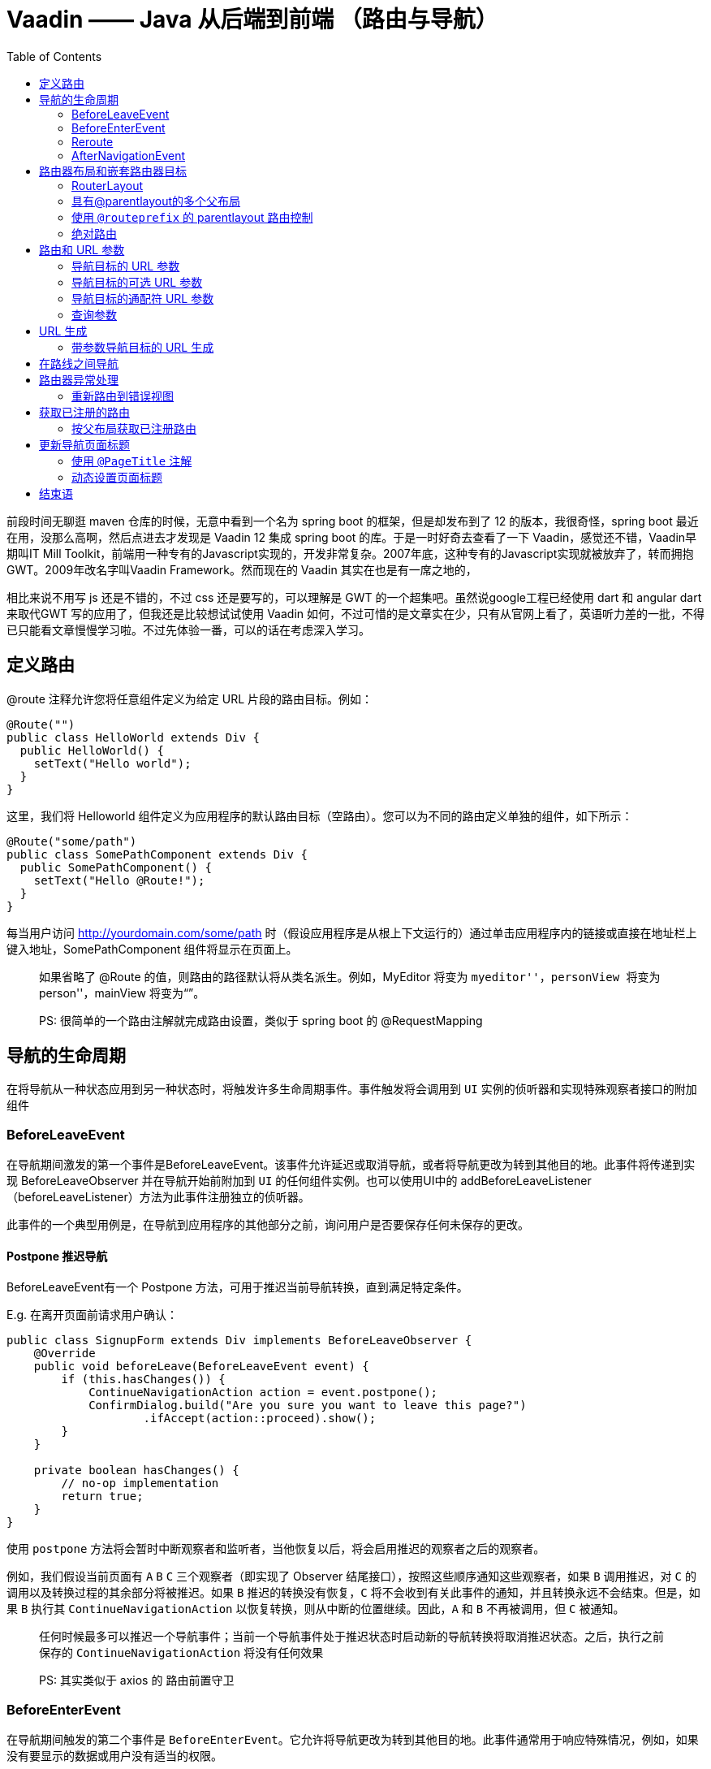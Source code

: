 = Vaadin —— Java 从后端到前端 （路由与导航）
:page-description: Vaadin —— Java 从后端到前端 （路由与导航）
:page-category: 归档
:page-image: https://img.hacpai.com/bing/20171124.jpg?imageView2/1/w/1280/h/720/interlace/1/q/100
:page-href: /articles/2019/02/25/1551107245928.html
:page-created: 1551107999337
:page-modified: 1551108133615
:toc:

前段时间无聊逛 maven 仓库的时候，无意中看到一个名为 spring boot
的框架，但是却发布到了 12 的版本，我很奇怪，spring boot
最近在用，没那么高啊，然后点进去才发现是 Vaadin 12 集成 spring boot
的库。于是一时好奇去查看了一下 Vaadin，感觉还不错，Vaadin早期叫IT Mill
Toolkit，前端用一种专有的Javascript实现的，开发非常复杂。2007年底，这种专有的Javascript实现就被放弃了，转而拥抱GWT。2009年改名字叫Vaadin
Framework。然而现在的 Vaadin 其实在也是有一席之地的，

相比来说不用写 js 还是不错的，不过 css 还是要写的，可以理解是 GWT
的一个超集吧。虽然说google工程已经使用 dart 和 angular dart 来取代GWT
写的应用了，但我还是比较想试试使用 Vaadin
如何，不过可惜的是文章实在少，只有从官网上看了，英语听力差的一批，不得已只能看文章慢慢学习啦。不过先体验一番，可以的话在考虑深入学习。

== 定义路由

@route 注释允许您将任意组件定义为给定 URL 片段的路由目标。例如：

[source,java]
----
@Route("")
public class HelloWorld extends Div {
  public HelloWorld() {
    setText("Hello world");
  }
}
----

这里，我们将 Helloworld
组件定义为应用程序的默认路由目标（空路由）。您可以为不同的路由定义单独的组件，如下所示：

[source,java]
----
@Route("some/path")
public class SomePathComponent extends Div {
  public SomePathComponent() {
    setText("Hello @Route!");
  }
}
----

每当用户访问 http://yourdomain.com/some/path
时（假设应用程序是从根上下文运行的）通过单击应用程序内的链接或直接在地址栏上键入地址，SomePathComponent
组件将显示在页面上。

____
如果省略了 @Route 的值，则路由的路径默认将从类名派生。例如，MyEditor
将变为 ``myeditor''，personView 将变为 ``person''，mainView 将变为“”。
____

____
PS: 很简单的一个路由注解就完成路由设置，类似于 spring boot 的
@RequestMapping
____

== 导航的生命周期

在将导航从一种状态应用到另一种状态时，将触发许多生命周期事件。事件触发将会调用到
`UI` 实例的侦听器和实现特殊观察者接口的附加组件

=== BeforeLeaveEvent

在导航期间激发的第一个事件是BeforeLeaveEvent。该事件允许延迟或取消导航，或者将导航更改为转到其他目的地。此事件将传递到实现
BeforeLeaveObserver 并在导航开始前附加到 `UI`
的任何组件实例。也可以使用UI中的
addBeforeLeaveListener（beforeLeaveListener）方法为此事件注册独立的侦听器。

此事件的一个典型用例是，在导航到应用程序的其他部分之前，询问用户是否要保存任何未保存的更改。

==== Postpone 推迟导航

BeforeLeaveEvent有一个 Postpone
方法，可用于推迟当前导航转换，直到满足特定条件。

E.g. 在离开页面前请求用户确认：

[source,java]
----
public class SignupForm extends Div implements BeforeLeaveObserver {
    @Override
    public void beforeLeave(BeforeLeaveEvent event) {
        if (this.hasChanges()) {
            ContinueNavigationAction action = event.postpone();
            ConfirmDialog.build("Are you sure you want to leave this page?")
                    .ifAccept(action::proceed).show();
        }
    }

    private boolean hasChanges() {
        // no-op implementation
        return true;
    }
}
----

使用 `postpone`
方法将会暂时中断观察者和监听者，当他恢复以后，将会启用推迟的观察者之后的观察者。

例如，我们假设当前页面有 `A` `B` `C` 三个观察者（即实现了 Observer
结尾接口），按照这些顺序通知这些观察者，如果 `B` 调用推迟，对 `C`
的调用以及转换过程的其余部分将被推迟。如果 `B` 推迟的转换没有恢复，`C`
将不会收到有关此事件的通知，并且转换永远不会结束。但是，如果 `B` 执行其
`ContinueNavigationAction` 以恢复转换，则从中断的位置继续。因此，`A` 和
`B` 不再被调用，但 `C` 被通知。

____
任何时候最多可以推迟一个导航事件；当前一个导航事件处于推迟状态时启动新的导航转换将取消推迟状态。之后，执行之前保存的
`ContinueNavigationAction` 将没有任何效果
____

____
PS: 其实类似于 axios 的 路由前置守卫
____

=== BeforeEnterEvent

在导航期间触发的第二个事件是
`BeforeEnterEvent`。它允许将导航更改为转到其他目的地。此事件通常用于响应特殊情况，例如，如果没有要显示的数据或用户没有适当的权限。

只有在通过 `BeforeLeaveEvent` 的任何 `postpone`
都已继续之后，才会激发该事件。

此事件将传递到任何实现 `BeforeEnterObserver`
的组件实例，该实例将在导航完成后附加到
`UI`。请注意，在分离并到达组件或使`UI`
导航到的位置匹配之前，将激发该事件。也可以使用 `UI` 中的
`addBeforeEnterListener（beforeEnterListener）`
方法为此事件注册独立的侦听器。

=== Reroute

如果需要在某些状态下显示完全不同的信息，可以使用 BeforeEnterEvent 或
BeforeLeaveEvent
动态重新路由。重新路由后，不会再激发任何其他侦听器或观察器。相反，将根据新的导航目标触发新的导航阶段，而事件将根据该导航触发。

E.g. 下面的例子发生在进入 `BlogList` 没有任何结果的时候

[source,java]
----
@Route("no-items")
public class NoItemsView extends Div {
    public NoItemsView() {
        setText("No items found.");
    }
}

@Route("blog")
public class BlogList extends Div implements BeforeEnterObserver {
    @Override
    public void beforeEnter(BeforeEnterEvent event) {
        // implementation omitted
        Object record = getItem();

        if (record == null) {
            event.rerouteTo(NoItemsView.class);
        }
    }

    private Object getItem() {
        // no-op implementation
        return null;
    }
}
----

____
`rerouteto` 有几个重载来服务不同的用例。
____

=== AfterNavigationEvent

导航过程中的第三个也是最后一个触发事件是
`AfterNavigationEvent`。此事件通常用于在实际导航完成后更新 `UI`
的各个部分。例如，调整 `breadcrumb`
组件的内容，并在菜单中直观地将活动条目标记为 active。

事件在 `beforeenterEvent` 和更新附加的 `UI`
组件后激发。此时，可以预期当前的导航状态将实际显示给用户，也就是说，不会有任何进一步的重新路由或类似的情况。

此事件将传递到完成导航后附加的实现 `AfterNavigationOnBServer`
的任何组件实例。也可以使用 `UI` 中的
`AddAfterNavigationListener（AfterNavigationListener）`
方法为此事件注册独立的侦听器。

[source,java]
----
public class SideMenu extends Div implements AfterNavigationObserver {
    Anchor blog = new Anchor("blog", "Blog");

    @Override
    public void afterNavigation(AfterNavigationEvent event) {
        boolean active = event.getLocation().getFirstSegment()
                .equals(blog.getHref());
        blog.getElement().getClassList().set("active", active);
    }
}
----

____
PS:其实就是路由后置守卫
____

== 路由器布局和嵌套路由器目标

=== RouterLayout

使用 `@route（“path”）` 定义路由时，默认情况下，组件将呈现在页面上的
`<body>` 标记内（`hasElement.getElement()` 返回的元素附加到 `<body>`）。

可以使用 `route.layout()` 方法定义父布局。例如，在名为 `Mainlayout`
的布局中呈现 `CompanyComponent`，代码如下：

[source,java]
----
@Tag("div")
@Route(value="company", layout=MainLayout.class)
public class CompanyComponent extends Component {
}
----

*所有用作父布局的布局都必须实现 `RouterLayout` 接口。*

如果有多个路由器目标组件使用相同的父布局，那么当用户在子组件之间导航时，父布局实例将保持不变。

____
PS:类似于 HTML 的元素嵌套
____

=== 具有@parentlayout的多个父布局

在某些情况下，可能需要在应用程序中为父布局提供父布局。一个例子是，我们有一个用于所有内容的主布局和一个可重用为视图的菜单栏。

为此，我们可以进行以下设置：

[source,java]
----
public class MainLayout extends Div implements RouterLayout {
}

@ParentLayout(MainLayout.class)
public class MenuBar extends Div implements RouterLayout {
    public MenuBar() {
        addMenuElement(TutorialView.class, "Tutorial");
        addMenuElement(IconsView.class, "Icons");
    }
    private void addMenuElement(Class<? extends Component> navigationTarget,
            String name) {
        // implementation omitted
    }
}

@Route(value = "tutorial", layout = MenuBar.class)
public class TutorialView extends Div {
}

@Route(value="icons", layout = MenuBar.class)
public class IconsView extends Div {
}
----

在这种情况下，我们将拥有一个始终封装 `MenuBar` 的 `MainLayout`，而
`MenuBar` 又封装 `TutorialView` 或
`IconsView`，具体取决于我们导航到的位置。

在这个示例中，我们有两个父层，但是嵌套布局的数量没有限制。

=== 使用 `@routeprefix` 的 parentlayout 路由控制

在某些情况下，父布局应该通过添加到路由位置来补充导航路由。

这可以通过用 `@RoutePrefix("prefix_to_add")` 注解父布局来完成。

[source,java]
----
@Route(value = "path", layout = SomeParent.class)
public class PathComponent extends Div {
    // Implementation omitted
}

@RoutePrefix("some")
public class SomeParent extends Div implements RouterLayout {
    // Implementation omitted
}
----

在本例中，`PathComponent` 将接收的路由是 `some/path`，就像前面提到的
`somePathComponent` 一样。

=== 绝对路由

有时，我们可能有一个设置，我们希望在许多部分中使用相同的父组件，但在某些情况下，不使用父链中的任何
`@RoutePrefix`，或仅将它们用于定义的部分。

在这些情况下，我们可以将 `absolute=true` 添加到 `@Route` 或
`@RoutePrefix` 注释中。

因此，如果我们想在 `SomeParent`
布局的许多地方使用某些内容，但不想将路由前缀添加到导航路径中，我们可以用以下方式构建一个类
`MyContent`：

[source,java]
----
@Route(value = "content", layout = SomeParent.class, absolute = true)
public class MyContent extends Div {
    // Implementation omitted
}
----

在这种情况下，即使完整的链路径应该是
`some/content`，我们实际上得到路径是 `content`
正如我们所定义的，这应该是绝对的。

当在链的中间有绝对定义时，也可以这样做，例如：

[source,java]
----
@RoutePrefix(value = "framework", absolute = true)
@ParentLayout(SomeParent.class)
public class FrameworkSite extends Div implements RouterLayout {
    // Implementation omitted
}

@Route(value = "tutorial", layout = FrameworkSite.class)
public class Tutorials extends Div {
    // Implementation omitted
}
----

在这种情况下，绑定的路由将是 `framework/tutorial` 即使整个链接是
`some/framework/tutorial`

== 路由和 URL 参数

=== 导航目标的 URL 参数

支持通过URL传递参数的导航目标应实现 `HasUrlParameter`
接口，并使用泛型定义参数类型。通过这种方式，路由器 API
可以提供一种类型安全的方式来构造指向特定目标的 URL。

`HasUrlParameter` 定义路由器根据从 URL 提取的值调用的 `setParameter`
方法。该方法将始终在激活导航目标之前被调用。

在下面的代码段中，我们定义了一个导航目标，它接受一个字符串参数并从中生成一个
hello 字符串，然后目标将其设置为自己的导航文本内容。

[source,java]
----
@Route(value = "greet")
public class GreetingComponent extends Div
        implements HasUrlParameter<String> {

    @Override
    public void setParameter(BeforeEvent event, String parameter) {
        setText(String.format("Hello, %s!", parameter));
    }
}
----

启动时，此导航目标将自动配置为格式 `greet/<anything>`
的每个路径，除非已将具有精确 `@Route` 的单独导航目标配置为匹配
`greet/<some specific path>` ,因为在解析URL时，精确导航目标优先。

=== 导航目标的可选 URL 参数

可以使用 `@OptionalParameter` 对 URL 参数进行注释，使路由同时匹配
`greet` 和 `greet/<anything>`。

[source,java]
----
@Route("greet")
public class OptionalGreeting extends Div
        implements HasUrlParameter<String> {

    @Override
    public void setParameter(BeforeEvent event,
            @OptionalParameter String parameter) {
        if (parameter == null) {
            setText("Welcome anonymous.");
        } else {
            setText(String.format("Welcome %s.", parameter));
        }
    }
}
----

____
另外，对于可选参数，特定路由将优先于参数化路由。
____

=== 导航目标的通配符 URL 参数

在需要更多参数的情况下，还可以使用 `@WildcardParameter` 对 URL
参数进行注释，以使路由匹配问候语以及之后的任何内容，例如问候语
`/one/five/three`。

[source,java]
----
@Route("greet")
public class WildcardGreeting extends Div
        implements HasUrlParameter<String> {

    @Override
    public void setParameter(BeforeEvent event,
            @WildcardParameter String parameter) {
        if (parameter.isEmpty()) {
            setText("Welcome anonymous.");
        } else {
            setText(String.format("Handling parameter %s.", parameter));
        }
    }
}
----

____
通配符参数的参数永远不会为空。
____

____
更具体的路径将优先于通配符目标。
____

=== 查询参数

也可以获取包含在 URL 中的查询参数。e.g. `?name1=value1&name2=value2`.

可以通过 `Location` 类的 `getQueryParameters()`
方法访问这些查询参数。位置类可以通过 `setParameter` 方法的 `BeforeEvent`
参数获得。

____
`Location` 对象表示由路径段和查询参数组成的相对
URL，但不用主机名，e.g. `new Location("foo/bar/baz?name1=value1")`.
____

....
@Override
public void setParameter(BeforeEvent event,
        @OptionalParameter String parameter) {

    Location location = event.getLocation();
    QueryParameters queryParameters = location.getQueryParameters();

    Map<String, List<String>> parametersMap = queryParameters.getParameters();
}
....

____
`getQueryParameters()` 支持与同一个键关联的多个值。 Example:
`https://example.com/?one=1&two=2&one=3` 3将生成对应的映射
`{"one" : [1, 3], "two": [2]}}`.
____

== URL 生成

路由器公开了获取已注册导航目标的导航 URL 的方法。

对于一个普通的导航目标，请求是一个简单的调用
`Router.getUrl(Class target)`。

[source,java]
----
@Route("path")
public class PathComponent extends Div {
  public PathComponent() {
    setText("Hello @Route!");
  }
}

public class Menu extends Div {
    public Menu() {
        String route = UI.getCurrent().getRouter()
                .getUrl(PathComponent.class);
        Anchor link = new Anchor(route, "Path");
        add(link);
    }
}
----

在这种情况下，返回的 URL 将简单地解析为
*路径*，但在我们在父布局有添加部分路径情况下，手工生成路径可能不那么简单。

=== 带参数导航目标的 URL 生成

对于具有所需参数的导航目标，参数被赋予解析器，返回的字符串将包含参数，e.g. `Router.getUrl(Class target, T parameter)`

[source,java]
----
@Route(value = "greet")
public class GreetingComponent extends Div
        implements HasUrlParameter<String> {

    @Override
    public void setParameter(BeforeEvent event,
            String parameter) {
        setText(String.format("Hello, %s!", parameter));
    }
}

public class ParameterMenu extends Div {
    public ParameterMenu() {
        String route = UI.getCurrent().getRouter()
                .getUrl(GreetingComponent.class, "anonymous");
        Anchor link = new Anchor(route, "Greeting");
        add(link);
    }
}
----

== 在路线之间导航

您可以使用 `RouterLink` 组件创建链接，以引导到应用程序中的路由目标。

带或不带 url 参数的导航目标的 `RouterLink` 示例

....
void routerLink() {
    Div menu = new Div();
    menu.add(new RouterLink("Home", HomeView.class));
    menu.add(new RouterLink("Greeting", GreetingComponent.class, "default"));
}
....

带URL参数的 `GreetingComponent` 组件

[source,java]
----
@Route(value = "greet")
public class GreetingComponent extends Div
        implements HasUrlParameter<String> {

    @Override
    public void setParameter(BeforeEvent event,
            String parameter) {
        setText(String.format("Hello, %s!", parameter));
    }
}
----

也可以使用普通的类型链接进行导航，但这些链接会导致页面重新加载。相反，使用
`RouterLink`
导航会获取新组件的内容，该组件在不重新加载页面的情况下就地更新。

____
通过向常规链接添加 `router-link`
属性，您可以告诉框架它应在不重新加载的情况下处理导航，e.g. `<a router-link href="company">Go to the company page</a>`。
____

要从服务器端触发导航，请使用 `UI.navigate(String)`，其中 String
参数是要导航到的位置。还有，`UI.navigate(Class<? extends Component> navigationTarget)`
或
`navigate(Class<? extends C> navigationTarget, T parameter)`，这样就不必手动生成路由字符串。这将触发浏览器位置的更新并添加新的历史记录状态条目。单击按钮时指向
`company` 路线目标的示例导航：

....
NativeButton button = new NativeButton("Navigate to company");
button.addClickListener( e-> {
     button.getUI().ifPresent(ui -> ui.navigate("company"));
});
....

____
即使会话 session
已过期，路由器链接也可以工作，因此您应该更喜欢使用这些链接，而不是处理导航服务器端。
____

== 路由器异常处理

vaadin
对于导航目标有特殊的支持，因为在**导航过程**中引发了未处理的异常而激活这些目标，以便向用户显示``错误视图''。

这些目标通常与常规导航目标的工作方式相同，尽管它们通常没有任何特定的
`@Route`，因为它们是为任意 URL 显示的。

错误导航根据导航期间引发的异常类型解析为 target。

在启动时，将收集实现接口 `HasErrorParameter<T extends Exception>`
的所有类，以便在导航期间用作异常 targets。

例如，这里是 `NotFoundException` 的默认目标，当给定的 URL
没有目标时，将显示该目标。

RouteNotFoundError for NotFoundException during routing

[source,java]
----
@Tag(Tag.DIV)
public class RouteNotFoundError extends Component
        implements HasErrorParameter<NotFoundException> {

    @Override
    public int setErrorParameter(BeforeEnterEvent event,
            ErrorParameter<NotFoundException> parameter) {
        getElement().setText("Could not navigate to '"
                    + event.getLocation().getPath() + "'");
        return HttpServletResponse.SC_NOT_FOUND;
    }
}
----

这将返回 404 的 HTTP 响应并向用户显示设置的文本。

异常匹配将首先按异常原因运行，然后按异常超类型运行。

实现的默认异常为 `NotFoundException（404）` 的 `RouteNotFoundError`
，`Java.lang.Exception（500）` 的 `InternalServerError` 。

默认的异常处理程序可以通过如下方式进行扩展来重写：

Custom route not found that is using our application layout

[source,java]
----
@ParentLayout(MainLayout.class)
public class CustomNotFoundTarget extends RouteNotFoundError {

    @Override
    public int setErrorParameter(BeforeEnterEvent event,
            ErrorParameter<NotFoundException> parameter) {
        getElement().setText("My custom not found class!");
        return HttpServletResponse.SC_NOT_FOUND;
    }
}
----

作为一个更复杂的示例，我们可以有一个仪表板，它可以收集和向用户显示小部件，并且可以有不应为未经身份验证的用户显示的小部件。出于某种原因，为未经身份验证的用户加载
`ProtectedWidget`。

集合本应捕获受保护的小部件，但出于某种原因实例化了它，但幸运的是，该小部件检查创建时的身份验证，并抛出
`AccessDeniedException`

此未处理的异常在导航过程中传播，并由 `AccessDeniedExceptionHandler`
处理，该处理程序仍保留主布局的菜单栏，但显示发生异常的信息。

错误加载受保护的小部件时访问被拒绝的异常示例

[source,java]
----
@Route(value = "dashboard", layout = MainLayout.class)
@Tag(Tag.DIV)
public class Dashboard extends Component {
    public Dashboard() {
        init();
    }

    private void init() {
        getWidgets().forEach(this::addWidget);
    }

    public void addWidget(Widget widget) {
        // Implementation omitted
    }

    private Stream<Widget> getWidgets() {
        // Implementation omitted, gets faulty state widget
        return Stream.of(new ProtectedWidget());
    }
}

public class ProtectedWidget extends Widget {
    public ProtectedWidget() {
        if (!AccessHandler.getInstance().isAuthenticated()) {
            throw new AccessDeniedException("Unauthorized widget access");
        }
        // Implementation omitted
    }
}

@Tag(Tag.DIV)
public abstract class Widget extends Component {
    public boolean isProtected() {
        // Implementation omitted
        return true;
    }
}

@Tag(Tag.DIV)
@ParentLayout(MainLayout.class)
public class AccessDeniedExceptionHandler extends Component
        implements HasErrorParameter<AccessDeniedException> {

    @Override
    public int setErrorParameter(BeforeEnterEvent event,
            ErrorParameter<AccessDeniedException> parameter) {
        getElement().setText(
            "Tried to navigate to a view without correct access rights");
        return HttpServletResponse.SC_FORBIDDEN;
    }
}
----

异常目标可以定义 `ParentLayouts`，并且在进行导航之前和之后发送的
`NavigationEvent` 将与正常导航相同。

一个异常只能有一个异常处理程序（只允许扩展实例）。

=== 重新路由到错误视图

可以从 `BeforeEnterEvent` 和 `BeforeLeaveEvent`
重新路由到为异常注册的错误视图。

重新路由是通过使用其中一个重载来完成的，该重载用于只将异常类重新路由到目标或添加自定义错误消息。

重新路由到错误视图

[source,java]
----
public class AuthenticationHandler implements BeforeEnterObserver {
    @Override
    public void beforeEnter(BeforeEnterEvent event) {
        Class<?> target = event.getNavigationTarget();
        if (!currentUserMayEnter(target)) {
            event.rerouteToError(AccessDeniedException.class);
        }
    }

    private boolean currentUserMayEnter(Class<?> target) {
        // implementation omitted
        return false;
    }
}
----

如果重新路由方法捕获到异常，并且需要添加自定义消息，则可以使用
`rerouteToError(Exception, String)` 方法设置自定义消息。

包含自定义消息的日志示例错误视图

[source,java]
----
@Tag(Tag.DIV)
public class BlogPost extends Component implements HasUrlParameter<Long> {

    @Override
    public void setParameter(BeforeEvent event, Long parameter) {
        removeAll();

        Optional<BlogRecord> record = getRecord(parameter);

        if (!record.isPresent()) {
            event.rerouteToError(IllegalArgumentException.class,
                    getTranslation("blog.post.not.found",
                            event.getLocation().getPath()));
        } else {
            displayRecord(record.get());
        }
    }

    private void removeAll() {
        // NO-OP
    }

    private void displayRecord(BlogRecord record) {
        // NO-OP
    }

    public Optional<BlogRecord> getRecord(Long id) {
        // Implementation omitted
        return Optional.empty();
    }
}

@Tag(Tag.DIV)
public class FaultyBlogPostHandler extends Component
        implements HasErrorParameter<IllegalArgumentException> {

    @Override
    public int setErrorParameter(BeforeEnterEvent event,
            ErrorParameter<IllegalArgumentException> parameter) {
        Label message = new Label(parameter.getCustomMessage());
        getElement().appendChild(message.getElement());

        return HttpServletResponse.SC_NOT_FOUND;
    }
}
----

== 获取已注册的路由

要检索应用程序中所有已注册的路由，可以使用：

....
Router router = UI.getCurrent().getRouter();
List<RouteData> routes = router.getRoutes();
....

`RouteData` 对象包含有关已定义路由的所有相关信息，如 URL、参数和父布局。

=== 按父布局获取已注册路由

要获取由父布局定义的所有路由，可以使用：

....
Router router = UI.getCurrent().getRouter();
Map<Class<? extends RouterLayout>, List<RouteData>> routesByParent = router.getRoutesByParent();
List<RouteData> myRoutes = routesByParent.get(MyParentLayout.class);
....

== 更新导航页面标题

导航期间有两种更新页面标题的方法：

* 使用 `@PageTitle` 注解
* 实现 `HasDynamicTitle`

这两种方法是互斥的：在同一个类上同时使用这两种方法将在启动时导致运行时异常。

=== 使用 `@PageTitle` 注解

更新页面标题的最简单方法是在组件类上使用 `@PageTitle` 注释。

[source,java]
----
@PageTitle("home")
class HomeView extends Div {

  HomeView(){
    setText("This is the home view");
  }
}
----

____
`@PageTitle` 注释仅从实际导航目标读取；不考虑其超类或其父视图。
____

=== 动态设置页面标题

实现 `HasDynamicTitle` 接口使我们可以在运行时从 Java 更改标题：

[source,java]
----
@Route(value = "blog")
class BlogPost extends Component
        implements HasDynamicTitle, HasUrlParameter<Long> {
  private String title = "";

  @Override
  public String getPageTitle() {
    return title;
  }

  @Override
  public void setParameter(BeforeEvent event,
        @OptionalParameter Long parameter) {
    if (parameter != null) {
      title = "Blog Post #" + parameter;
    } else {
      title = "Blog Home";
    }
  }
}
----

== 结束语

路由这一块还不错，相比于 vertx
至少他的注解是很友好的（其实两者不是一性质哈哈），不过 html
组件构建方面有点麻烦，慢慢学习适应下咯只有，不过重点是
资料少！资料少！资料少！ 啊！不过我喜欢（逃。。。

